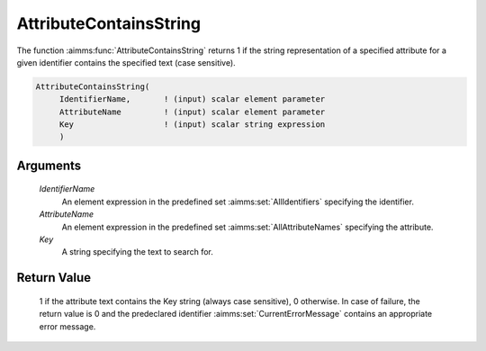 .. aimms:function:: AttributeContainsString(IdentifierName, AttributeName, Key)

.. _AttributeContainsString:

AttributeContainsString
========================

The function :aimms:func:`AttributeContainsString` returns 1 if the string representation of a specified attribute for a
given identifier contains the specified text (case sensitive).

.. code-block:: aimms

    AttributeContainsString(
         IdentifierName,       ! (input) scalar element parameter
         AttributeName         ! (input) scalar element parameter
         Key                   ! (input) scalar string expression
         )

Arguments
---------

    *IdentifierName*
        An element expression in the predefined set :aimms:set:`AllIdentifiers` specifying the
        identifier.

    *AttributeName*
        An element expression in the predefined set :aimms:set:`AllAttributeNames` specifying the
        attribute.

    *Key*
        A string specifying the text to search for.

Return Value
------------

    1 if the attribute text contains the Key string (always case sensitive), 0 otherwise. In case of failure, the return value is 0 and the predeclared identifier
    :aimms:set:`CurrentErrorMessage` contains an appropriate error message.

.. seealso::

    The functions :aimms:func:`AttributeToString`, :aimms:func:`AttributeLength`, function :aimms:func:`me::GetAttribute`.
